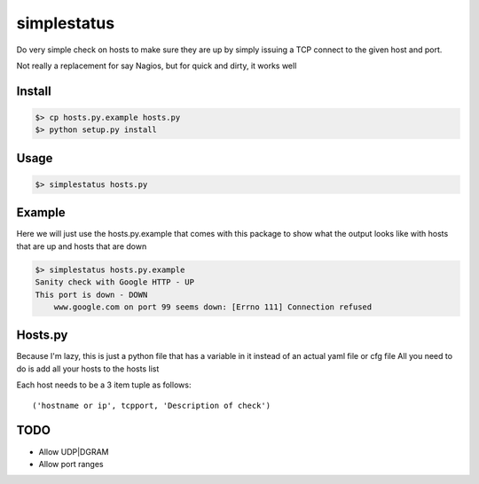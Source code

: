 ============
simplestatus
============


.. image:: https://travis-ci.org/necrolyte2/simplestatus.svg
     :target: https://travis-ci.org/necrolyte2/simplestatus

.. image:: https://coveralls.io/repos/necrolyte2/simplestatus/badge.svg
     :target: https://coveralls.io/r/necrolyte2/simplestatus

Do very simple check on hosts to make sure they are up by simply issuing a TCP connect to the given host and port.

Not really a replacement for say Nagios, but for quick and dirty, it works well

Install
=======

.. code-block:: bash

    $> cp hosts.py.example hosts.py
    $> python setup.py install

Usage
=====

.. code-block:: bash

    $> simplestatus hosts.py

Example
=======

Here we will just use the hosts.py.example that comes with this package to show what the output looks like
with hosts that are up and hosts that are down

.. code-block:: bash

    $> simplestatus hosts.py.example 
    Sanity check with Google HTTP - UP
    This port is down - DOWN
        www.google.com on port 99 seems down: [Errno 111] Connection refused

Hosts.py
========

Because I'm lazy, this is just a python file that has a variable in it instead of an actual yaml file or cfg file
All you need to do is add all your hosts to the hosts list

Each host needs to be a 3 item tuple as follows::

    ('hostname or ip', tcpport, 'Description of check')

TODO
====

* Allow UDP|DGRAM
* Allow port ranges
